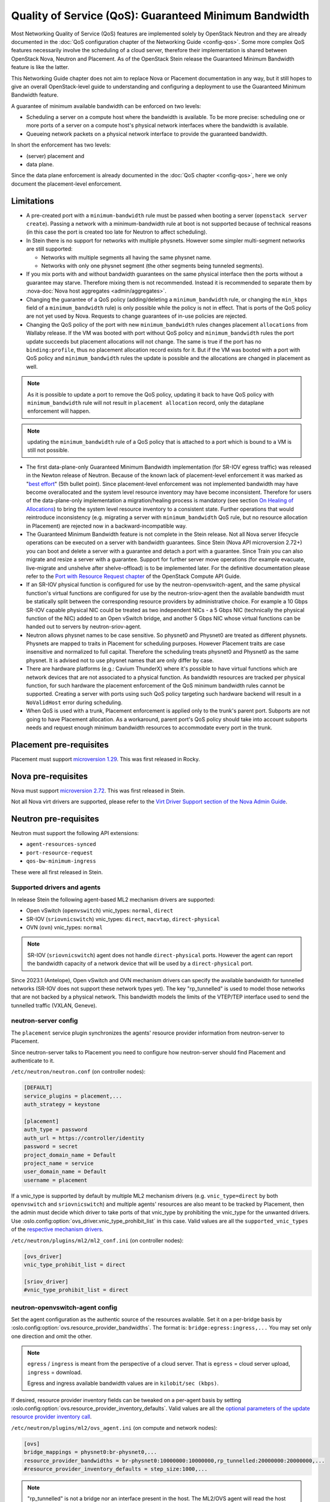 Quality of Service (QoS): Guaranteed Minimum Bandwidth
======================================================

Most Networking Quality of Service (QoS) features are implemented solely
by OpenStack Neutron and they are already documented in the :doc:`QoS
configuration chapter of the Networking Guide <config-qos>`.  Some more
complex QoS features necessarily involve the scheduling of a cloud server,
therefore their implementation is shared between OpenStack Nova, Neutron
and Placement. As of the OpenStack Stein release the Guaranteed Minimum
Bandwidth feature is like the latter.

This Networking Guide chapter does not aim to replace Nova or Placement
documentation in any way, but it still hopes to give an overall
OpenStack-level guide to understanding and configuring a deployment to
use the Guaranteed Minimum Bandwidth feature.

A guarantee of minimum available bandwidth can be enforced on two levels:

* Scheduling a server on a compute host where the bandwidth is available.
  To be more precise: scheduling one or more ports of a server on a compute
  host's physical network interfaces where the bandwidth is available.
* Queueing network packets on a physical network interface to provide the
  guaranteed bandwidth.

In short the enforcement has two levels:

* (server) placement and
* data plane.

Since the data plane enforcement is already documented in the
:doc:`QoS chapter <config-qos>`,
here we only document the placement-level enforcement.

Limitations
-----------

* A pre-created port with a ``minimum-bandwidth`` rule must be passed
  when booting a server (``openstack server create``). Passing a network
  with a minimum-bandwidth rule at boot is not supported because of
  technical reasons (in this case the port is created too late for
  Neutron to affect scheduling).

* In Stein there is no support for networks with multiple physnets.
  However some simpler multi-segment networks are still supported:

  * Networks with multiple segments all having the same physnet name.
  * Networks with only one physnet segment (the other segments being
    tunneled segments).

* If you mix ports with and without bandwidth guarantees on the same physical
  interface then the ports without a guarantee may starve. Therefore mixing
  them is not recommended. Instead it is recommended to separate them by
  :nova-doc:`Nova host aggregates <admin/aggregates>`.

* Changing the guarantee of a QoS policy (adding/deleting a
  ``minimum_bandwidth`` rule, or changing the ``min_kbps`` field of a
  ``minimum_bandwidth`` rule) is only possible while the policy is not in
  effect. That is ports of the QoS policy are not yet used by Nova. Requests
  to change guarantees of in-use policies are rejected.

* Changing the QoS policy of the port with new ``minimum_bandwidth`` rules
  changes placement ``allocations`` from Wallaby release.
  If the VM was booted with port without QoS policy and ``minimum_bandwidth``
  rules the port update succeeds but placement allocations will not change.
  The same is true if the port has no ``binding:profile``, thus no placement
  allocation record exists for it. But if the VM was booted with a port with
  QoS policy and ``minimum_bandwidth`` rules the update is possible and the
  allocations are changed in placement as well.

.. note::

  As it is possible to update a port to remove the QoS policy, updating it
  back to have QoS policy with ``minimum_bandwidth`` rule will not result in
  ``placement allocation`` record, only the dataplane enforcement will happen.

.. note::

  updating the ``minimum_bandwidth`` rule of a QoS policy that is attached
  to a port which is bound to a VM is still not possible.

* The first data-plane-only Guaranteed Minimum Bandwidth implementation
  (for SR-IOV egress traffic) was released in the Newton
  release of Neutron.  Because of the known lack of
  placement-level enforcement it was marked as "`best effort
  <https://docs.openstack.org/releasenotes/neutron/newton.html#other-notes>`_"
  (5th bullet point).  Since placement-level enforcement was not implemented
  bandwidth may have become overallocated and the system level
  resource inventory may have become inconsistent. Therefore for users
  of the data-plane-only implementation a migration/healing process is
  mandatory (see section `On Healing of Allocations`_) to bring the system
  level resource inventory to a consistent state. Further operations
  that would reintroduce inconsistency (e.g. migrating a server with
  ``minimum_bandwidth`` QoS rule, but no resource allocation in Placement)
  are rejected now in a backward-incompatible way.

* The Guaranteed Minimum Bandwidth feature is not complete in the Stein
  release. Not all Nova server lifecycle operations can be executed on a
  server with bandwidth guarantees. Since Stein (Nova API microversion
  2.72+) you can boot and delete a server with a guarantee and detach
  a port with a guarantee. Since Train you can also migrate and resize
  a server with a guarantee. Support for further server move operations
  (for example evacuate, live-migrate and unshelve after shelve-offload)
  is to be implemented later. For the definitive documentation please
  refer to the `Port with Resource Request chapter
  <https://docs.openstack.org/api-guide/compute/port_with_resource_request.html>`_
  of the OpenStack Compute API Guide.

* If an SR-IOV physical function is configured for use by the
  neutron-openvswitch-agent, and the same physical function's virtual
  functions are configured for use by the neutron-sriov-agent then the
  available bandwidth must be statically split between the corresponding
  resource providers by administrative choice. For example a 10 Gbps
  SR-IOV capable physical NIC could be treated as two independent NICs -
  a 5 Gbps NIC (technically the physical function of the NIC) added to
  an Open vSwitch bridge, and another 5 Gbps NIC whose virtual functions
  can be handed out to servers by neutron-sriov-agent.

* Neutron allows physnet names to be case sensitive. So physnet0 and
  Physnet0 are treated as different physnets. Physnets are mapped to
  traits in Placement for scheduling purposes. However Placement traits are
  case insensitive and normalized to full capital. Therefore the scheduling
  treats physnet0 and Physnet0 as the same physnet. It is advised not to use
  physnet names that are only differ by case.

* There are hardware platforms (e.g.: Cavium ThunderX) where it's possible
  to have virtual functions which are network devices that are not associated
  to a physical function. As bandwidth resources are tracked per physical
  function, for such hardware the placement enforcement of the QoS minimum
  bandwidth rules cannot be supported. Creating a server with ports using such
  QoS policy targeting such hardware backend will result in a ``NoValidHost``
  error during scheduling.

* When QoS is used with a trunk, Placement enforcement is applied only to the
  trunk's parent port. Subports are not going to have Placement allocation.
  As a workaround, parent port's QoS policy should take into account subports
  needs and request enough minimum bandwidth resources to accommodate every
  port in the trunk.

Placement pre-requisites
------------------------

Placement must support `microversion 1.29
<https://docs.openstack.org/placement/latest/placement-api-microversion-history.html#support-allocation-candidates-with-nested-resource-providers>`_.
This was first released in Rocky.

Nova pre-requisites
-------------------

Nova must support `microversion 2.72
<https://docs.openstack.org/nova/latest/reference/api-microversion-history.html#maximum-in-stein>`_.
This was first released in Stein.

Not all Nova virt drivers are supported, please refer to the
`Virt Driver Support section of the Nova Admin Guide
<https://docs.openstack.org/nova/latest/admin/port_with_resource_request.html#virt-driver-support>`_.

Neutron pre-requisites
----------------------

Neutron must support the following API extensions:

* ``agent-resources-synced``
* ``port-resource-request``
* ``qos-bw-minimum-ingress``

These were all first released in Stein.

Supported drivers and agents
~~~~~~~~~~~~~~~~~~~~~~~~~~~~

In release Stein the following agent-based ML2 mechanism drivers are
supported:

* Open vSwitch (``openvswitch``) vnic_types: ``normal``, ``direct``
* SR-IOV (``sriovnicswitch``) vnic_types: ``direct``, ``macvtap``,
  ``direct-physical``
* OVN (``ovn``) vnic_types: ``normal``

.. note::

  SR-IOV (``sriovnicswitch``) agent does not handle ``direct-physical`` ports. However
  the agent can report the bandwidth capacity of a network device that will be used
  by a ``direct-physical`` port.


Since 2023.1 (Antelope), Open vSwitch and OVN mechanism drivers can specify
the available bandwidth for tunnelled networks (SR-IOV does not support these
network types yet). The key "rp_tunnelled" is used to model those networks
that are not backed by a physical network. This bandwidth models the limits
of the VTEP/TEP interface used to send the tunnelled traffic (VXLAN, Geneve).


neutron-server config
~~~~~~~~~~~~~~~~~~~~~

The ``placement`` service plugin synchronizes the agents' resource
provider information from neutron-server to Placement.

Since neutron-server talks to Placement you need to configure how
neutron-server should find Placement and authenticate to it.

``/etc/neutron/neutron.conf`` (on controller nodes):

.. code-block:: ini

    [DEFAULT]
    service_plugins = placement,...
    auth_strategy = keystone

    [placement]
    auth_type = password
    auth_url = https://controller/identity
    password = secret
    project_domain_name = Default
    project_name = service
    user_domain_name = Default
    username = placement

If a vnic_type is supported by default by multiple ML2 mechanism
drivers (e.g. ``vnic_type=direct`` by both ``openvswitch`` and
``sriovnicswitch``) and multiple agents' resources are also meant to be
tracked by Placement, then the admin must decide which driver to take
ports of that vnic_type by prohibiting the vnic_type for the unwanted
drivers. Use :oslo.config:option:`ovs_driver.vnic_type_prohibit_list` in this
case. Valid values are all the ``supported_vnic_types`` of the
`respective mechanism drivers
<https://docs.openstack.org/neutron/latest/admin/config-ml2.html#supported-vnic-types>`_.

``/etc/neutron/plugins/ml2/ml2_conf.ini`` (on controller nodes):

.. code-block:: ini

    [ovs_driver]
    vnic_type_prohibit_list = direct

    [sriov_driver]
    #vnic_type_prohibit_list = direct

neutron-openvswitch-agent config
~~~~~~~~~~~~~~~~~~~~~~~~~~~~~~~~

Set the agent configuration as the authentic source of
the resources available. Set it on a per-bridge basis by
:oslo.config:option:`ovs.resource_provider_bandwidths`.
The format is: ``bridge:egress:ingress,...``
You may set only one direction and omit the other.

.. note::

    ``egress`` / ``ingress`` is meant from the perspective of a cloud server.
    That is ``egress`` = cloud server upload, ``ingress`` = download.

    Egress and ingress available bandwidth values are in ``kilobit/sec (kbps)``.

If desired, resource provider inventory fields can be tweaked on a
per-agent basis by setting
:oslo.config:option:`ovs.resource_provider_inventory_defaults`.
Valid values are all the
`optional parameters of the update resource provider inventory call
<https://docs.openstack.org/api-ref/placement/?expanded=update-resource-provider-inventory-detail#update-resource-provider-inventory>`_.

``/etc/neutron/plugins/ml2/ovs_agent.ini`` (on compute and network nodes):

.. code-block:: ini

    [ovs]
    bridge_mappings = physnet0:br-physnet0,...
    resource_provider_bandwidths = br-physnet0:10000000:10000000,rp_tunnelled:20000000:20000000,...
    #resource_provider_inventory_defaults = step_size:1000,...


.. note::

    "rp_tunnelled" is not a bridge nor an interface present in the host.
    The ML2/OVS agent will read the host local "resource_provider_bandwidths"
    and will assign, by default, the "rp_tunnelled" resource provider to
    the local host where is running. In other words, it is not needed to
    populate "resource_provider_hypervisors" with the host assigned to this
    specific resource provider.


neutron-sriov-agent config
~~~~~~~~~~~~~~~~~~~~~~~~~~

The configuration of neutron-sriov-agent is analog to that of
neutron-openvswitch-agent. However look out for:

* The different .ini section names as you can see below.
* That neutron-sriov-agent allows a physnet to be backed by multiple physical
  devices.
* Of course refer to SR-IOV physical functions instead of bridges in
  :oslo.config:option:`sriov_nic.resource_provider_bandwidths`.

``/etc/neutron/plugins/ml2/sriov_agent.ini`` (on compute nodes):

.. code-block:: ini

    [sriov_nic]
    physical_device_mappings = physnet0:ens5,physnet0:ens6,...
    resource_provider_bandwidths = ens5:40000000:40000000,ens6:40000000:40000000,...
    #resource_provider_inventory_defaults = step_size:1000,...

OVN chassis config
~~~~~~~~~~~~~~~~~~

Bandwidth config values are stored in each SB chassis register, in
"external_ids:ovn-cms-options". The configuration options are the same as in
SR-IOV and OVS agents. This is how the values are registered:

.. code-block:: bash

    $ root@dev20:~# ovs-vsctl list Open_vSwitch
      ...
      external_ids        : {hostname=dev20.fistro.com, \
                             ovn-cms-options="resource_provider_bandwidths=br-ex:1001:2000;br-ex2:3000:4000;rp_tunnelled:5000:6000, \
                                              resource_provider_inventory_defaults=allocation_ratio:1.0;min_unit:10, \
                                              resource_provider_hypervisors=br-ex:dev20.fistro.com;br-ex2:dev20.fistro.com;rp_tunnelled:dev20.fistro.com", \
                             rundir="/var/run/openvswitch", \
                             system-id="029e7d3d-d2ab-4f2c-bc92-ec58c94a8fc1"}
      ...

Each configuration option defined in "external_ids:ovn-cms-options" is divided
by commas.

This information is retrieved from the OVN SB database during the Neutron
server initialization and when the "Chassis" registers are updated.

During the Neutron server initialization, a ``MaintenanceWorker`` thread will
call ``OvnSbSynchronizer.do_sync``, that will call
``OVNClientPlacementExtension.read_initial_chassis_config``. This method lists
all chassis and builds the resource provider information needed by Placement.
This information is stored in the "Chassis" registers, in
"external_ids:ovn-cms-options", with the same format as retrieved from the
local "Open_vSwitch" registers from each chassis.

The second method to update the Placement information is when a "Chassis"
registers is updated. The ``OVNClientPlacementExtension`` extension registers
an event handler that attends the OVN SB "Chassis" bandwidth configuration
changes. This event handler builds a ``PlacementState`` instance and sends it
to the Placement API. If a new chassis is added or an existing one changes its
resource provider configuration, this event updates it in the Placement
database.

Propagation of resource information
-----------------------------------

The flow of information is different for available and used resources.

The authentic source of available resources is neutron agent configuration -
where the resources actually exist, as described in the agent configuration
sections above. This information is propagated in the following chain:
``neutron-l2-agent -> neutron-server -> Placement``.

From neutron agent to server the information is included in the
``configurations`` field of the agent heartbeat message sent on the message
queue periodically.

.. code-block:: console

    # as admin
    $ openstack network agent list --agent-type open-vswitch --host devstack0
    +--------------------------------------+--------------------+-----------+-------------------+-------+-------+---------------------------+
    | ID                                   | Agent Type         | Host      | Availability Zone | Alive | State | Binary                    |
    +--------------------------------------+--------------------+-----------+-------------------+-------+-------+---------------------------+
    | 5e57b85f-b017-419a-8745-9c406e149f9e | Open vSwitch agent | devstack0 | None              | :-)   | UP    | neutron-openvswitch-agent |
    +--------------------------------------+--------------------+-----------+-------------------+-------+-------+---------------------------+

    # output shortened and pretty printed
    # note: 'configurations' on the wire, but 'configuration' in the cli
    $ openstack network agent show -f value -c configuration 5e57b85f-b017-419a-8745-9c406e149f9e
    {'bridge_mappings': {'physnet0': 'br-physnet0'},
     'resource_provider_bandwidths': {'br-physnet0': {'egress': 10000000,
                                                      'ingress': 10000000}
                                      'rp_tunnelled': {'egress': 20000000,
                                                       'ingress': 20000000}},
     'resource_provider_inventory_defaults': {'allocation_ratio': 1.0,
                                              'min_unit': 1,
                                              'reserved': 0,
                                              'step_size': 1},
     ...
    }

Re-reading the resource related subset of configuration on ``SIGHUP`` is not
implemented. The agent must be restarted to pick up and send changed
configuration.

Neutron-server propagates the information further to Placement for
the resources of each agent via Placement's HTTP REST API. To avoid
overloading Placement this synchronization generally does not happen on
every received heartbeat message. Instead the re-synchronization of the
resources of one agent is triggered by:

* The creation of a network agent record (as queried by ``openstack network
  agent list``). Please note that deleting an agent record and letting the
  next heartbeat to re-create it can be used to trigger synchronization
  without restarting an agent.
* The restart of that agent (technically ``start_flag`` being present in the
  heartbeat message).

Both of these can be used by an admin to force a re-sync if needed.

The success of a synchronization attempt from neutron-server to Placement is
persisted into the relevant agent's ``resources_synced`` attribute. For
example:

.. code-block:: console

    # as admin
    $ openstack network agent show -f value -c resources_synced 5e57b85f-b017-419a-8745-9c406e149f9e
    True

``resources_synced`` may take the value True, False and None:

* None: No sync was attempted (normal for agents not reporting
  Placement-backed resources).
* True: The last sync attempt was completely successful.
* False: The last sync attempt was partially or utterly unsuccessful.

In case ``resources_synced`` is not True for an agent, neutron-server
does try to re-sync on receiving every heartbeat message from that
agent. Therefore it should be able to recover from transient errors
of Neutron-Placement communication (e.g. Placement being started later
than Neutron).

It is important to note that the restart of neutron-server does not trigger
any kind of re-sync to Placement (to avoid an update storm).

As mentioned before, the information flow for resources requested and
(if proper) allocated is different. It involves a conversation between Nova,
Neutron and Placement.

#. Neutron exposes a port's resource needs in terms of resource classes and
   traits as the admin-only ``resource_request`` attribute of that port.

#. Nova reads this and `incorporates it as a numbered request group
   <https://docs.openstack.org/nova/latest/admin/port_with_resource_request.html#resource-group-policy>`_
   into the cloud servers overall allocation candidate request to Placement.

#. Nova selects (schedules) and allocates one candidate returned by Placement.

#. Nova informs Neutron when binding the port of which physical network
   interface resource provider had been selected for the port's resource
   request in the ``binding:profile.allocation`` sub-attribute of that port.

For details please see `slides 13-15
<https://www.openstack.org/videos/summits/berlin-2018/guaranteed-minimum-bandwidth-feature-demo>`_
of a (pre-release) demo that was presented on the Berlin Summit in November
2018.

Since Yoga, the ``resource_request`` attribute of the port changed. With the
extension ``port-resource-request-groups``, Neutron informs that the blob
passed to Nova can contain several bandwidth requests. Please check
`resource_request sanitization
<https://docs.openstack.org/neutron/latest/admin/config-qos-min-pps.html#neutron-db-sanitization>`_.

Sample usage
------------

Physnets and QoS policies (together with their rules) are usually pre-created
by a cloud admin:

.. code-block:: console

    # as admin

    $ openstack network create net0 \
        --provider-network-type vlan \
        --provider-physical-network physnet0 \
        --provider-segment 100

    $ openstack subnet create subnet0 \
        --network net0 \
        --subnet-range 10.0.4.0/24

    $ openstack network qos policy create policy0

    $ openstack network qos rule create policy0 \
        --type minimum-bandwidth \
        --min-kbps 1000000 \
        --egress

    $ openstack network qos rule create policy0 \
        --type minimum-bandwidth \
        --min-kbps 1000000 \
        --ingress

Then a normal user can use the pre-created policy to create ports and boot
servers with those ports:

.. code-block:: console

    # as an unprivileged user

    # an ordinary soft-switched port: ``--vnic-type normal`` is the default
    $ openstack port create port-normal-qos \
        --network net0 \
        --qos-policy policy0

    # alternatively an SR-IOV port, unused in this example
    $ openstack port create port-direct-qos \
        --network net0 \
        --vnic-type direct \
        --qos-policy policy0

    $ openstack server create server0 \
        --flavor cirros256 \
        --image cirros-0.5.1-x86_64-disk \
        --port port-normal-qos

On Healing of Allocations
-------------------------

Since Placement carries a global view of a cloud deployment's resources
(what is available, what is used) it may in some conditions get out of sync
with reality.

One important case is when the data-plane-only Minimum Guaranteed Bandwidth
feature was used before Stein (first released in Newton). Since before Stein
guarantees were not enforced during server placement the available resources
may have become overallocated without notice. In this case Placement's view
and the reality of resource usage should be made consistent during/after an
upgrade to Stein.

Another case stems from OpenStack not having distributed transactions to
allocate resources provided by multiple OpenStack components (here Nova and
Neutron). There are known race conditions in which Placement's view may get
out of sync with reality. The design knowingly minimizes the race condition
windows, but there are known problems:

* If a QoS policy is modified after Nova read a port's ``resource_request``
  but before the port is bound its state before the modification will be
  applied.
* If a bound port with a resource allocation is deleted. The port's allocation
  is leaked. `<https://bugs.launchpad.net/nova/+bug/1820588>`_

.. note::

  Deleting a bound port has no known use case. Please consider detaching
  the interface first by ``openstack server remove port`` instead.

Incorrect allocations may be fixed by:

* Moving the server, which will delete the wrong allocation and create the
  correct allocation as soon as move operations are implemented (not in Stein
  unfortunately). Moving servers fixes local overallocations.
* The need for an upgrade-helper allocation healing tool is being tracked in
  `bug 1819923 <https://bugs.launchpad.net/nova/+bug/1819923>`_.
* Manually, by using `openstack resource provider allocation set
  <https://docs.openstack.org/osc-placement/latest/cli/index.html#resource-provider-allocation-set>`_
  /`delete <https://docs.openstack.org/osc-placement/latest/cli/index.html#resource-provider-allocation-delete>`_.

Debugging
---------

* Are all components running at least the Stein release?

* Is the ``placement`` service plugin enabled in neutron-server?

* Is ``resource_provider_bandwidths`` configured for the relevant neutron
  agent?

* Is ``resource_provider_bandwidths`` aligned with ``bridge_mappings`` or
  ``physical_device_mappings``?

* Was the agent restarted since changing the configuration file?

* Is ``resource_provider_bandwidths`` reaching neutron-server?

.. code-block:: console

    # as admin
    $ openstack network agent show ... | grep configurations

Please find an example in section `Propagation of resource information`_.

* Did neutron-server successfully sync to Placement?

.. code-block:: console

    # as admin
    $ openstack network agent show ... | grep resources_synced

Please find an example in section `Propagation of resource information`_.

* Is the resource provider tree correct? Is the root a compute host? One level
  below the agents? Two levels below the physical network interfaces?

.. code-block:: console

    $ openstack --os-placement-api-version 1.17 resource provider list
    +--------------------------------------+------------------------------------------+------------+--------------------------------------+--------------------------------------+
    | uuid                                 | name                                     | generation | root_provider_uuid                   | parent_provider_uuid                 |
    +--------------------------------------+------------------------------------------+------------+--------------------------------------+--------------------------------------+
    | 3b36d91e-bf60-460f-b1f8-3322dee5cdfd | devstack0                                |          2 | 3b36d91e-bf60-460f-b1f8-3322dee5cdfd | None                                 |
    | 4a8a819d-61f9-5822-8c5c-3e9c7cb942d6 | devstack0:NIC Switch agent               |          0 | 3b36d91e-bf60-460f-b1f8-3322dee5cdfd | 3b36d91e-bf60-460f-b1f8-3322dee5cdfd |
    | 1c7e83f0-108d-5c35-ada7-7ebebbe43aad | devstack0:NIC Switch agent:ens5          |          2 | 3b36d91e-bf60-460f-b1f8-3322dee5cdfd | 4a8a819d-61f9-5822-8c5c-3e9c7cb942d6 |
    | 89ca1421-5117-5348-acab-6d0e2054239c | devstack0:Open vSwitch agent             |          0 | 3b36d91e-bf60-460f-b1f8-3322dee5cdfd | 3b36d91e-bf60-460f-b1f8-3322dee5cdfd |
    | f9c9ce07-679d-5d72-ac5f-31720811629a | devstack0:Open vSwitch agent:br-physnet0 |          2 | 3b36d91e-bf60-460f-b1f8-3322dee5cdfd | 89ca1421-5117-5348-acab-6d0e2054239c |
    | 521f53a6-c8c0-583c-98da-7a47f39ff887 | devstack0:Open vSwitch agent:rp_tunnelled|          2 | 3b36d91e-bf60-460f-b1f8-3322dee5cdfd | 89ca1421-5117-5348-acab-6d0e2054239c |
    +--------------------------------------+------------------------------------------+------------+--------------------------------------+--------------------------------------+

* Does Placement have the expected traits?

.. code-block:: console

    # as admin
    $ openstack --os-placement-api-version 1.17 trait list | awk '/CUSTOM_/ { print $2 }' | sort
    CUSTOM_PHYSNET_PHYSNET0
    CUSTOM_TUNNELLED_NETWORKS
    CUSTOM_VNIC_TYPE_DIRECT
    CUSTOM_VNIC_TYPE_DIRECT_PHYSICAL
    CUSTOM_VNIC_TYPE_MACVTAP
    CUSTOM_VNIC_TYPE_NORMAL

* Do the physical network interface resource providers have the proper trait
  associations and inventories?

.. code-block:: console

    # as admin
    $ openstack --os-placement-api-version 1.17 resource provider trait list RP-UUID
    $ openstack --os-placement-api-version 1.17 resource provider inventory list RP-UUID

* Does the QoS policy have a ``minimum-bandwidth`` rule?

* Does the port have the proper policy?

* Does the port have a ``resource_request``?

.. code-block:: console

    # as admin
    $ openstack port show port-normal-qos | grep resource_request

* Was the server booted with a port (as opposed to a network)?

* Did nova allocate resources for the server in Placement?

.. code-block:: console

    # as admin
    $ openstack --os-placement-api-version 1.17 resource provider allocation show SERVER-UUID

* Does the allocation have a part on the expected physical network interface
  resource provider?

.. code-block:: console

    # as admin
    $ openstack --os-placement-api-version 1.17 resource provider show --allocations RP-UUID

* Did placement manage to produce an allocation candidate list to nova during
  scheduling?

* Did nova manage to schedule the server?

* Did nova tell neutron which physical network interface resource provider
  was allocated to satisfy the bandwidth request?

.. code-block:: console

    # as admin
    $ openstack port show port-normal-qos | grep binding.profile.*allocation

* Did neutron manage to bind the port?

Links
-----

* Pre-release `feature demo <https://www.openstack.org/videos/summits/berlin-2018/guaranteed-minimum-bandwidth-feature-demo>`_ presented on the Berlin Summit in November 2018

* Nova documentation on using a port with ``resource_request``

  * `API Guide <https://docs.openstack.org/api-guide/compute/port_with_resource_request.html>`_
  * `Admin Guide <https://docs.openstack.org/nova/latest/admin/port_with_resource_request.html>`_

* Neutron spec: QoS minimum bandwidth allocation in Placement API

  * `on specs.openstack.org <https://specs.openstack.org/openstack/neutron-specs/specs/rocky/minimum-bandwidth-allocation-placement-api.html>`__
  * `on review.opendev.org <https://review.opendev.org/508149>`__

* Nova spec: Network Bandwidth resource provider

  * `on specs.openstack.org
    <https://specs.openstack.org/openstack/nova-specs/specs/stein/approved/bandwidth-resource-provider.html>`__
  * `on review.opendev.org
    <https://review.opendev.org/502306>`__

* Nova spec: QoS minimum guaranteed packet rate

  * `on specs.openstack.org
    <https://specs.openstack.org/openstack/nova-specs/specs/yoga/implemented/qos-minimum-guaranteed-packet-rate.html>`__

* Relevant OpenStack Networking API references

  * https://docs.openstack.org/api-ref/network/v2/#agent-resources-synced-extension
  * https://docs.openstack.org/api-ref/network/v2/#port-resource-request
  * https://docs.openstack.org/api-ref/network/v2/#qos-minimum-bandwidth-rules

* Microversion histories

  * `Compute 2.72
    <https://docs.openstack.org/nova/latest/reference/api-microversion-history.html#maximum-in-stein>`_
  * `Placement 1.29
    <https://docs.openstack.org/placement/latest/placement-api-microversion-history.html#support-allocation-candidates-with-nested-resource-providers>`_

* Implementation

  * `on review.opendev.org
    <https://review.opendev.org/#/q/topic:minimum-bandwidth-allocation-placement-api+OR+topic:bp/bandwidth-resource-provider>`_

* Known Bugs

  * `Missing tool to heal allocations
    <https://bugs.launchpad.net/nova/+bug/1819923>`_
  * `Bandwidth resource is leaked
    <https://bugs.launchpad.net/nova/+bug/1820588>`_
